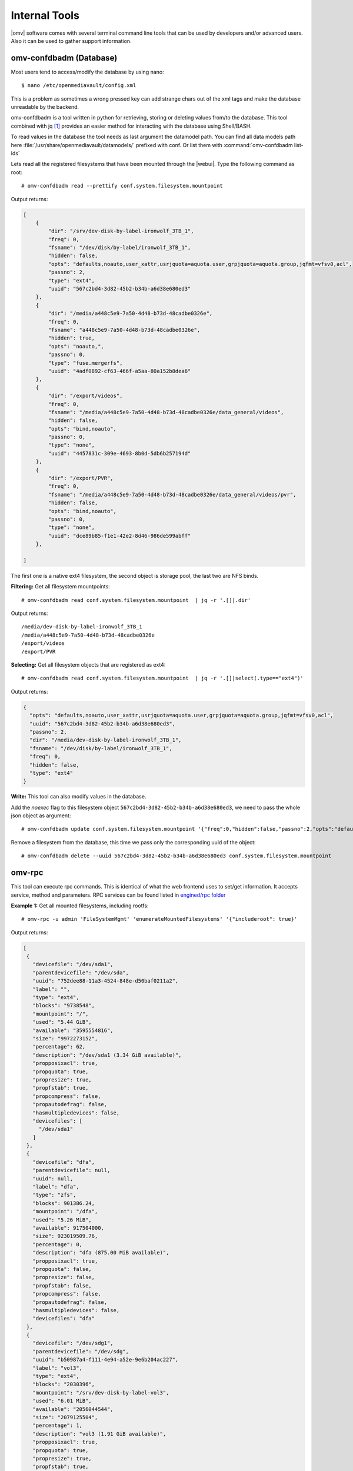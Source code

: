 Internal Tools
##############

|omv| software comes with several terminal command line tools that can be used by developers and/or advanced users. Also it can be used to gather support information.


omv-confdbadm (Database)
^^^^^^^^^^^^^^^^^^^^^^^^

Most users tend to access/modify the database by using nano::

$ nano /etc/openmediavault/config.xml

This is a problem as sometimes a wrong pressed key can add strange chars out of the xml tags and make the database unreadable by the backend.

omv-confdbadm is a tool written in python for retrieving, storing or deleting values from/to the database. This tool combined with jq [1]_ provides an easier method for interacting with the database using Shell/BASH.

To read values in the database the tool needs as last argument the datamodel path. You can find all data models path here :file:`/usr/share/openmediavault/datamodels/` prefixed with conf. Or list them with :command:`omv-confdbadm list-ids`

Lets read all the registered filesystems that have been mounted through the |webui|. Type the following command as root::

	# omv-confdbadm read --prettify conf.system.filesystem.mountpoint

Output returns:

.. code-block:: json

	[
	    {
	        "dir": "/srv/dev-disk-by-label-ironwolf_3TB_1",
	        "freq": 0,
	        "fsname": "/dev/disk/by-label/ironwolf_3TB_1",
	        "hidden": false,
	        "opts": "defaults,noauto,user_xattr,usrjquota=aquota.user,grpjquota=aquota.group,jqfmt=vfsv0,acl",
	        "passno": 2,
	        "type": "ext4",
	        "uuid": "567c2bd4-3d82-45b2-b34b-a6d38e680ed3"
	    },
	    {
	        "dir": "/media/a448c5e9-7a50-4d48-b73d-48cadbe0326e",
	        "freq": 0,
	        "fsname": "a448c5e9-7a50-4d48-b73d-48cadbe0326e",
	        "hidden": true,
	        "opts": "noauto,",
	        "passno": 0,
	        "type": "fuse.mergerfs",
	        "uuid": "4adf0892-cf63-466f-a5aa-80a152b8dea6"
	    },
	    {
	        "dir": "/export/videos",
	        "freq": 0,
	        "fsname": "/media/a448c5e9-7a50-4d48-b73d-48cadbe0326e/data_general/videos",
	        "hidden": false,
	        "opts": "bind,noauto",
	        "passno": 0,
	        "type": "none",
	        "uuid": "4457831c-309e-4693-8b0d-5db6b257194d"
	    },
	    {
	        "dir": "/export/PVR",
	        "freq": 0,
	        "fsname": "/media/a448c5e9-7a50-4d48-b73d-48cadbe0326e/data_general/videos/pvr",
	        "hidden": false,
	        "opts": "bind,noauto",
	        "passno": 0,
	        "type": "none",
	        "uuid": "dce89b85-f1e1-42e2-8d46-986de599abff"
	    },

	]


The first one is a native ext4 filesystem, the second object is storage pool, the last two are NFS binds.

**Filtering:** Get all filesystem mountpoints::

	# omv-confdbadm read conf.system.filesystem.mountpoint  | jq -r '.[]|.dir'

Output returns::

	/media/dev-disk-by-label-ironwolf_3TB_1
	/media/a448c5e9-7a50-4d48-b73d-48cadbe0326e
	/export/videos
	/export/PVR


**Selecting:** Get all filesystem objects that are registered as ext4::

	# omv-confdbadm read conf.system.filesystem.mountpoint  | jq -r '.[]|select(.type=="ext4")'

Output returns:

.. code-block:: json

	{
	  "opts": "defaults,noauto,user_xattr,usrjquota=aquota.user,grpjquota=aquota.group,jqfmt=vfsv0,acl",
	  "uuid": "567c2bd4-3d82-45b2-b34b-a6d38e680ed3",
	  "passno": 2,
	  "dir": "/media/dev-disk-by-label-ironwolf_3TB_1",
	  "fsname": "/dev/disk/by-label/ironwolf_3TB_1",
	  "freq": 0,
	  "hidden": false,
	  "type": "ext4"
	}


**Write:** This tool can also modify values in the database.

Add the `noexec` flag to this filesystem object ``567c2bd4-3d82-45b2-b34b-a6d38e680ed3``, we need to pass the whole json object as argument::

	# omv-confdbadm update conf.system.filesystem.mountpoint '{"freq":0,"hidden":false,"passno":2,"opts":"defaults,noexec,noauto,user_xattr,usrjquota=aquota.user,grpjquota=aquota.group,jqfmt=vfsv0,acl","dir":"/media/dev-disk-by-label-ironwolf_3TB_1","uuid":"567c2bd4-3d82-45b2-b34b-a6d38e680ed3","fsname":"/dev/disk/by-label/ironwolf_3TB_1","type":"ext4"}'


Remove a filesystem from the database, this time we pass only the corresponding uuid of the object::

	# omv-confdbadm delete --uuid 567c2bd4-3d82-45b2-b34b-a6d38e680ed3 conf.system.filesystem.mountpoint


omv-rpc
^^^^^^^

This tool can execute rpc commands. This is identical of what the web frontend uses to set/get information. It accepts service, method and parameters. RPC services can be found listed in `engined/rpc folder <https://github.com/openmediavault/openmediavault/tree/master/deb/openmediavault/usr/share/openmediavault/engined/rpc>`_

**Example 1:** Get all mounted filesystems, including rootfs::

 # omv-rpc -u admin 'FileSystemMgmt' 'enumerateMountedFilesystems' '{"includeroot": true}'

Output returns:

.. code-block:: json

 [
  {
    "devicefile": "/dev/sda1",
    "parentdevicefile": "/dev/sda",
    "uuid": "752dee88-11a3-4524-848e-d50baf0211a2",
    "label": "",
    "type": "ext4",
    "blocks": "9738548",
    "mountpoint": "/",
    "used": "5.44 GiB",
    "available": "3595554816",
    "size": "9972273152",
    "percentage": 62,
    "description": "/dev/sda1 (3.34 GiB available)",
    "propposixacl": true,
    "propquota": true,
    "propresize": true,
    "propfstab": true,
    "propcompress": false,
    "propautodefrag": false,
    "hasmultipledevices": false,
    "devicefiles": [
      "/dev/sda1"
    ]
  },
  {
    "devicefile": "dfa",
    "parentdevicefile": null,
    "uuid": null,
    "label": "dfa",
    "type": "zfs",
    "blocks": 901386.24,
    "mountpoint": "/dfa",
    "used": "5.26 MiB",
    "available": 917504000,
    "size": 923019509.76,
    "percentage": 0,
    "description": "dfa (875.00 MiB available)",
    "propposixacl": true,
    "propquota": false,
    "propresize": false,
    "propfstab": false,
    "propcompress": false,
    "propautodefrag": false,
    "hasmultipledevices": false,
    "devicefiles": "dfa"
  },
  {
    "devicefile": "/dev/sdg1",
    "parentdevicefile": "/dev/sdg",
    "uuid": "b50987a4-f111-4e94-a52e-9e6b204ac227",
    "label": "vol3",
    "type": "ext4",
    "blocks": "2030396",
    "mountpoint": "/srv/dev-disk-by-label-vol3",
    "used": "6.01 MiB",
    "available": "2056044544",
    "size": "2079125504",
    "percentage": 1,
    "description": "vol3 (1.91 GiB available)",
    "propposixacl": true,
    "propquota": true,
    "propresize": true,
    "propfstab": true,
    "propcompress": false,
    "propautodefrag": false,
    "hasmultipledevices": false,
    "devicefiles": [
      "/dev/sdg1"
    ]
  }
 ]



**Example 2:** Get all block devices with no filesystem signatures. This is used by the RAID creation window::

	# omv-rpc -u admin 'RaidMgmt' 'getCandidates' | jq


Output returns:

.. code-block:: json

 [
  {
    "devicefile": "/dev/mapper/vg-lv1",
    "size": "1296039936",
    "vendor": "",
    "serialnumber": "",
    "description": "LVM logical volume lv1 [/dev/mapper/vg-lv1, 1.20 GiB]"
  },
  {
    "devicefile": "/dev/mapper/vg-lv1",
    "size": "1296039936",
    "vendor": "",
    "serialnumber": "",
    "description": "LVM logical volume lv1 [/dev/mapper/vg-lv1, 1.20 GiB]"
  },
  {
    "devicefile": "/dev/sde",
    "size": "1610612736",
    "vendor": "QEMU",
    "serialnumber": "drive-scsi5",
    "description": "QEMU HARDDISK [/dev/sde, 1.50 GiB]"
  },
  {
    "devicefile": "/dev/sdf",
    "size": "2147483648",
    "vendor": "QEMU",
    "serialnumber": "drive-scsi4",
    "description": "QEMU HARDDISK [/dev/sdf, 2.00 GiB]"
  },
  {
    "devicefile": "/dev/sdj",
    "size": "1073741824",
    "vendor": "ATA",
    "serialnumber": "QM00009",
    "description": "QEMU HARDDISK [/dev/sdj, 1.00 GiB]"
  }
 ]


The jq tools is used to prettify the output in json.

helper-functions (Shell)
^^^^^^^^^^^^^^^^^^^^^^^^


|omv| ships with this file :file:`/usr/share/openmediavault/scripts/helper-functions` that contains several POSIX shell functions. To test them just run in terminal::

 $ source /usr/share/openmediavault/scripts/helper-functions

Type ``omv_``, press tab key to autocomplete, this will show all functions and a small description in the name.

**Example 1:** Shared folders objects in the database do not have their complete absolute path, it has to be constructed from the relative directory and the parent filesystem. If we know the shared folder database object <uuid> then::

	$ omv_get_sharedfolder_path 2a8b04de-4e6c-4675-b761-1ddfabde2d2a

Returns::

	/media/dev-disk-by-label-VOLUME1/Videos/Unsorted

**Example 2:** Database nodes need to be created when a plugin is installed and removed when it is purged. This is from omvextras MiniDLNA plugin `postinst file <https://github.com/OpenMediaVault-Plugin-Developers/openmediavault-minidlna/blob/master/debian/postinst>`_ ::

	omv_config_add_node "/config/services" "${SERVICE_XPATH_NAME}"
	omv_config_add_key "${SERVICE_XPATH}" "enable" "0"
	omv_config_add_key "${SERVICE_XPATH}" "name" "MiniDLNA Server on OpenMediaVault"
	omv_config_add_key "${SERVICE_XPATH}" "port" "8200"
	omv_config_add_key "${SERVICE_XPATH}" "strict" "0"
	omv_config_add_key "${SERVICE_XPATH}" "tivo" "0"
	omv_config_add_key "${SERVICE_XPATH}" "rootcontainer" "."
	omv_config_add_node "${SERVICE_XPATH}" "shares"
	omv_config_add_key "${SERVICE_XPATH}" "loglevel" "error"
	omv_config_add_key "${SERVICE_XPATH}" "extraoptions" ""


Notice in the postint file how it sources at the beginning ``helper-functions``.

.. note::
	What each function do and the parameters it accepts is documented in the `helper-functions file <https://github.com/openmediavault/openmediavault/blob/master/deb/openmediavault/usr/share/openmediavault/scripts/helper-functions>`_ .


.. [1] https://stedolan.github.io/jq/manual/v1.5/

